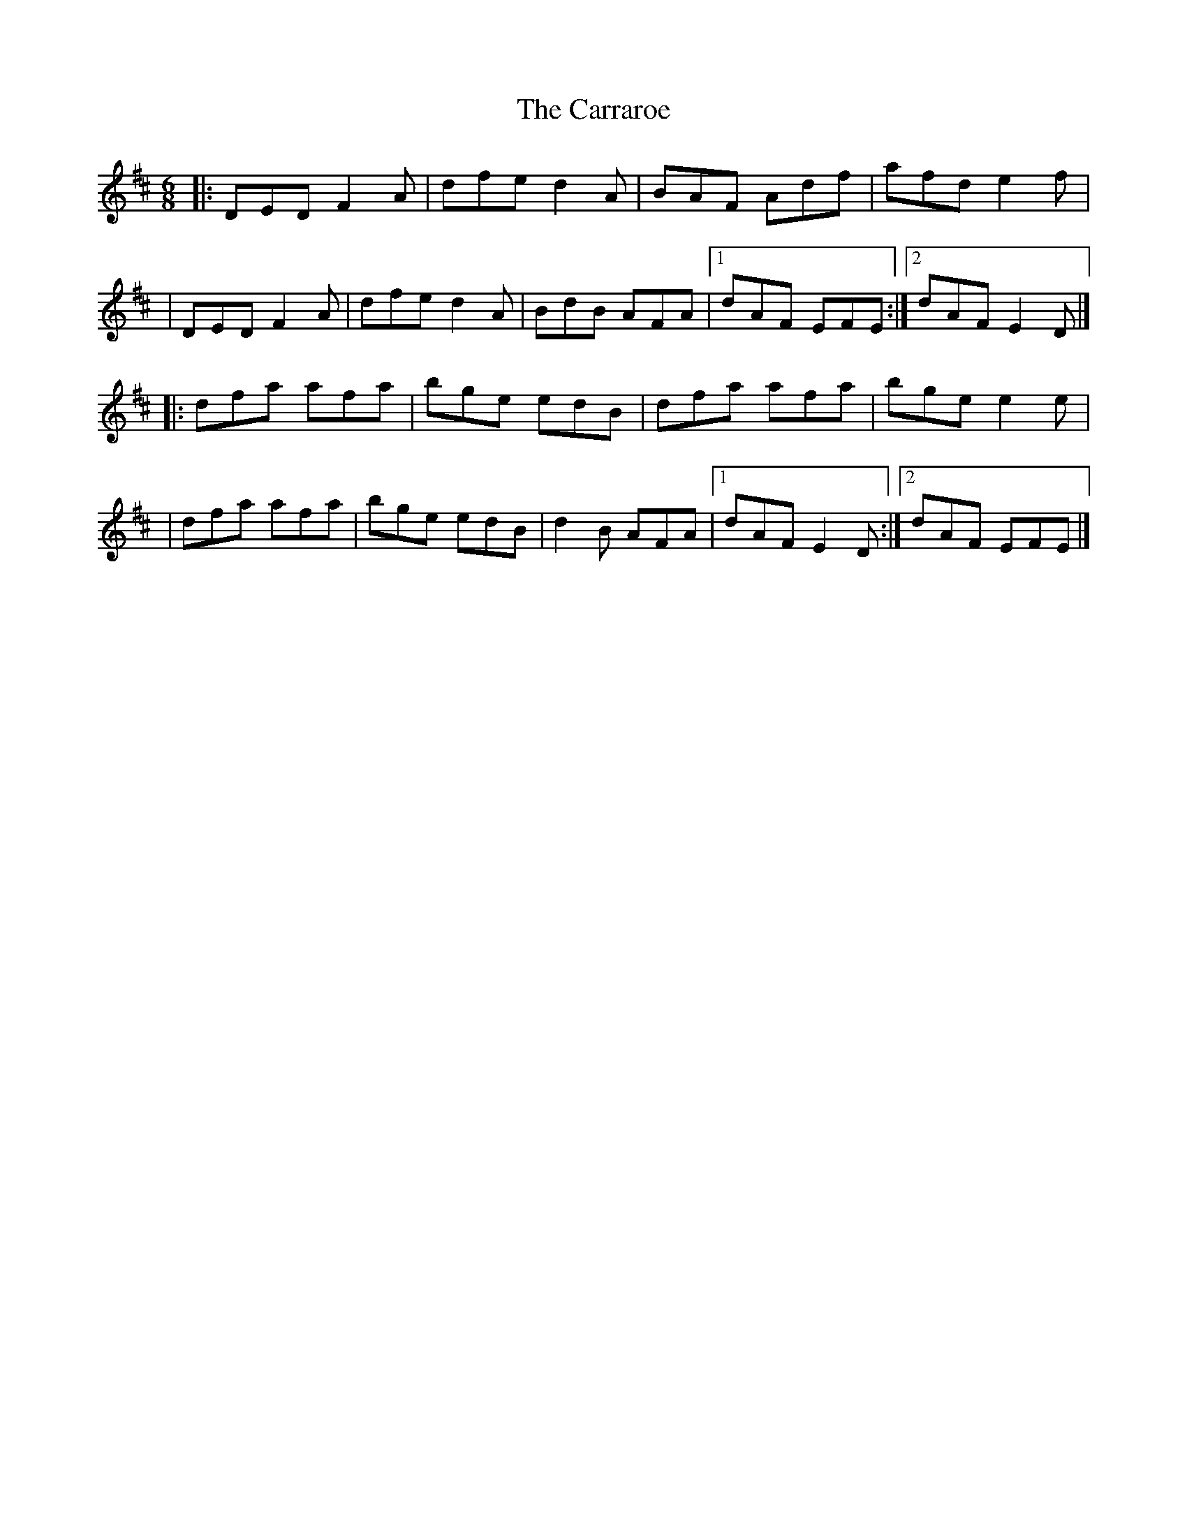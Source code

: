 X:1
T:The Carraroe
R:jig
M:6/8
L:1/8
K:D
|:DED F2A|dfe d2A|BAF Adf|afd e2f|
|DED F2A|dfe d2A|BdB AFA|1 dAF EFE:|2 dAF E2D|]
|:dfa afa|bge edB|dfa afa|bge e2e|
|dfa afa|bge edB|d2B AFA|1 dAF E2D:|2 dAF EFE|]